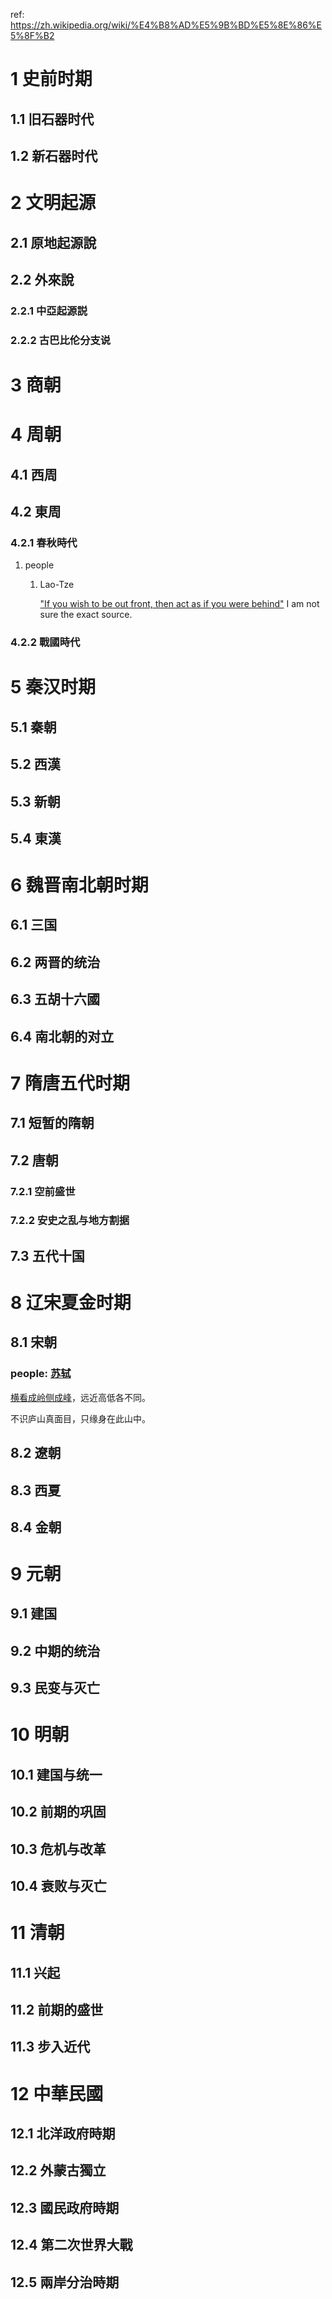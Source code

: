 ref: https://zh.wikipedia.org/wiki/%E4%B8%AD%E5%9B%BD%E5%8E%86%E5%8F%B2
* 1	史前时期
** 1.1	旧石器时代
** 1.2	新石器时代
* 2	文明起源
** 2.1	原地起源說
** 2.2	外來說
*** 2.2.1	中亞起源説
*** 2.2.2	古巴比伦分支说
* 3	商朝
* 4	周朝
** 4.1	西周
** 4.2	東周
*** 4.2.1	春秋時代
**** people
***** Lao-Tze
[[https://youtu.be/U631JUhEczs?t=43]["If you wish to be out front, then act as if you were behind"]]
I am not sure the exact source.
*** 4.2.2	戰國時代
* 5	秦汉时期
** 5.1	秦朝
** 5.2	西漢
** 5.3	新朝
** 5.4	東漢
* 6	魏晋南北朝时期
** 6.1	三国
** 6.2	两晋的统治
** 6.3	五胡十六國
** 6.4	南北朝的对立
* 7	隋唐五代时期
** 7.1	短暂的隋朝
** 7.2	唐朝
*** 7.2.1	空前盛世
*** 7.2.2	安史之乱与地方割据
** 7.3	五代十国
* 8	辽宋夏金时期
** 8.1	宋朝
*** people: [[https://en.wikipedia.org/wiki/Su_Shi][苏轼]]
<<题西林壁>>

[[https://github.com/jonnyhyman/Chaos][横看成岭侧成峰]]，远近高低各不同。

不识庐山真面目，只缘身在此山中。

** 8.2	遼朝
** 8.3	西夏
** 8.4	金朝
* 9	元朝
** 9.1	建国
** 9.2	中期的统治
** 9.3	民变与灭亡
* 10	明朝
** 10.1	建国与统一
** 10.2	前期的巩固
** 10.3	危机与改革
** 10.4	衰败与灭亡
* 11	清朝
** 11.1	兴起
** 11.2	前期的盛世
** 11.3	步入近代
* 12	中華民國
** 12.1	北洋政府時期
** 12.2	外蒙古獨立
** 12.3	國民政府時期
** 12.4	第二次世界大戰
** 12.5	兩岸分治時期
